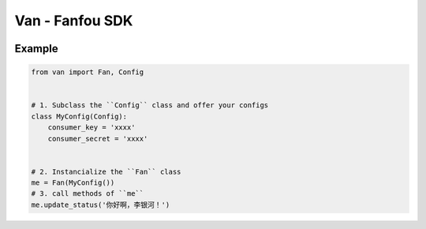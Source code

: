 Van - Fanfou SDK
################

.. image:: https://travis-ci.org/j178/van.svg?branch=master
    :target: https://travis-ci.org/j178/van

.. image:: https://badge.fury.io/py/van.svg
    :target: https://pypi.python.org/pypi/van

.. image:: https://img.shields.io/badge/python-3.5-blue.svg
    :target: https://pypi.python.org/pypi/fanfou-cli

.. image:: https://img.shields.io/badge/license-MIT-blue.svg
    :target: https://pypi.python.org/pypi/fanfou-cli

.. image:: https://badges.gitter.im/fanfou-cli2/Lobby.svg
    :target: https://gitter.im/fan-van/Lobby?utm_source=badge&utm_medium=badge&utm_campaign=pr-badge&utm_content=body_badge

Example
=======

.. code-block:: python

    from van import Fan, Config


    # 1. Subclass the ``Config`` class and offer your configs
    class MyConfig(Config):
        consumer_key = 'xxxx'
        consumer_secret = 'xxxx'


    # 2. Instancialize the ``Fan`` class
    me = Fan(MyConfig())
    # 3. call methods of ``me``
    me.update_status('你好啊，李银河！')


